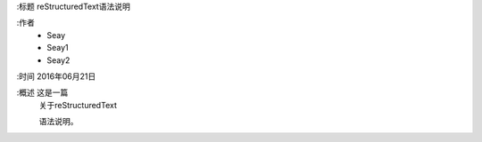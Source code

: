 
:标题  reStructuredText语法说明

:作者
 - Seay
 - Seay1
 - Seay2

:时间 2016年06月21日

:概述 这是一篇
 关于reStructuredText

 语法说明。
